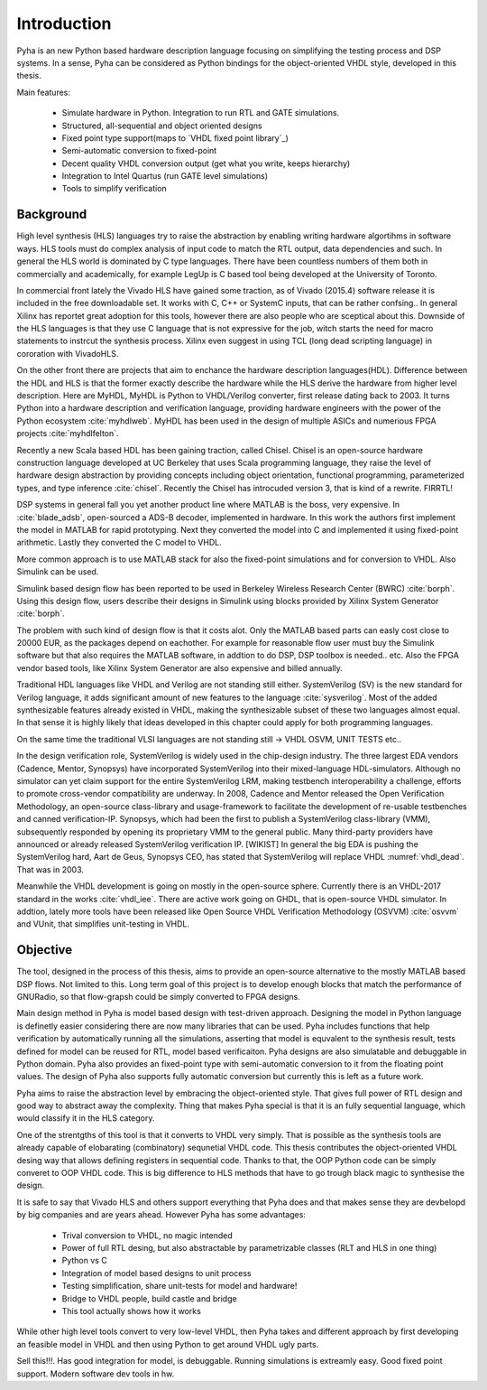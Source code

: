 Introduction
============

Pyha is an new Python based hardware description language focusing on simplifying the testing process and DSP
systems. In a sense, Pyha can be considered as Python bindings for the object-oriented VHDL style, developed in this
thesis.

Main features:

    - Simulate hardware in Python. Integration to run RTL and GATE simulations.
    - Structured, all-sequential and object oriented designs
    - Fixed point type support(maps to `VHDL fixed point library`_)
    - Semi-automatic conversion to fixed-point
    - Decent quality VHDL conversion output (get what you write, keeps hierarchy)
    - Integration to Intel Quartus (run GATE level simulations)
    - Tools to simplify verification

Background
----------

High level synthesis (HLS) languages try to raise the abstraction by enabling writing hardware algortihms in
software ways. HLS tools must do complex analysis of input code to match the RTL output, data dependencies and such.
In general the HLS world is dominated by C type languages. There have been countless numbers of them
both in commercially and academically, for example LegUp is C based tool being developed at the University of Toronto.

In commercial front lately the Vivado HLS have gained some traction, as of Vivado (2015.4) software release
it is included in the free downloadable set. It works with C, C++ or SystemC inputs, that can be rather confsing..
In general Xilinx has reportet great adoption for this tools, however there are also people who are sceptical about this.
Downside of the HLS languages is that they use C language that is not expressive for the job, witch starts the need
for macro statements to instrcut the synthesis process. Xilinx even suggest in using TCL (long dead scripting language)
in cororation with VivadoHLS.

On the other front there are projects that aim to enchance the hardware description languages(HDL). Difference between
the HDL and HLS is that the former exactly describe the hardware while the HLS derive the hardware from higher level
description. Here are MyHDL, MyHDL is Python to VHDL/Verilog converter, first release dating back to 2003. It turns
Python into a hardware description and verification language,
providing hardware engineers with the power of the Python ecosystem :cite:`myhdlweb`.
MyHDL has been used in the design of multiple ASICs and numerious FPGA projects :cite:`myhdlfelton`.

Recently a new Scala based HDL has been gaining traction, called Chisel.
Chisel is an open-source hardware construction language developed at UC Berkeley that uses Scala
programming language, they raise the level of hardware design abstraction by providing
concepts including object orientation, functional programming, parameterized types,
and type inference :cite:`chisel`.
Recently the Chisel has introcuded version 3, that is kind of a rewrite. FIRRTL!

.. todo:: Clash...or remove?

DSP systems in general fall you yet another product line where MATLAB is the boss, very expensive.
In :cite:`blade_adsb`, open-sourced a ADS-B decoder, implemented in hardware. In this work the authors first implement
the model in MATLAB for rapid prototyping. Next they converted the model into C and implemented it using fixed-point
arithmetic. Lastly they converted the C model to VHDL.

More common approach is to use MATLAB stack for also the fixed-point simulations and for conversion to VHDL.
Also Simulink can be used.

Simulink based design flow has been reported to be used in Berkeley Wireless Research Center (BWRC) :cite:`borph`.
Using this design flow, users describe their designs in Simulink using blocks provided by Xilinx System Generator
:cite:`borph`.

The problem with such kind of design flow is that it costs alot. Only the MATLAB based parts can easly cost close
to 20000 EUR, as the packages depend on eachother. For example for reasonable flow user must buy the Simulink software
but that also requires the MATLAB software, in addtion to do DSP, DSP toolbox is needed.. etc.
Also the FPGA vendor based tools, like Xilinx System Generator are also expensive and billed annually.

Traditional HDL languages like VHDL and Verilog are not standing still either.
SystemVerilog (SV) is the new standard for Verilog language, it adds significant amount of new features to the language
:cite:`sysverilog`. Most of the added synthesizable features already existed in VHDL, making the synthesizable subset
of these two languages almost equal. In that sense it is highly likely that ideas developed in this chapter could
apply for both programming languages.

On the same time the traditional VLSI languages are not standing still -> VHDL OSVM, UNIT TESTS etc..

In the design verification role, SystemVerilog is widely used in the chip-design industry.
The three largest EDA vendors (Cadence, Mentor, Synopsys) have incorporated SystemVerilog into
their mixed-language HDL-simulators.
Although no simulator can yet claim support for the entire SystemVerilog LRM, making testbench interoperability a challenge,
efforts to promote cross-vendor compatibility are underway. In 2008, Cadence and Mentor released the Open Verification Methodology,
an open-source class-library and usage-framework to facilitate the development of re-usable testbenches and canned
verification-IP. Synopsys, which had been the first to publish a SystemVerilog class-library (VMM), subsequently
responded by opening its proprietary VMM to the general public. Many third-party providers have announced or already
released SystemVerilog verification IP. [WIKIST]
In general the big EDA is pushing the SystemVerilog hard, Aart de Geus, Synopsys CEO, has stated that
SystemVerilog will replace VHDL :numref:`vhdl_dead`. That was in 2003.

Meanwhile the VHDL development is going on mostly in the open-source sphere. Currently there is an VHDL-2017
standard in the works :cite:`vhdl_iee`. There are active work going on GHDL, that is open-source VHDL simulator.
In addtion, lately more tools have been released like Open Source VHDL Verification Methodology (OSVVM) :cite:`osvvm`
and VUnit, that simplifies unit-testing in VHDL.


Objective
---------

The tool, designed in the process of this thesis, aims to provide an open-source alternative to the
mostly MATLAB based DSP flows. Not limited to this. Long term goal of this project is to develop enough blocks
that match the performance of GNURadio, so that flow-grapsh could be simply converted to FPGA designs.

Main design method in Pyha is model based design with test-driven approach. Designing the model in Python language
is definetly easier considering there are now many libraries that can be used. Pyha includes functions
that help verification by automatically running all the simulations, asserting that model is equvalent to the
synthesis result, tests defined for model can be reused for RTL, model based verificaiton.
Pyha designs are also simulatable and debuggable in Python domain.
Pyha also provides an fixed-point type with semi-automatic conversion to it from the floating point values. The design
of Pyha also supports fully automatic conversion but currently this is left as a future work.

Pyha aims to raise the abstraction level by embracing the object-oriented style. That gives full power of RTL design
and good way to abstract away the complexity. Thing that makes Pyha special is that it is an fully
sequential language, which would classify it in the HLS category.

One of the strentgths of this tool is that it converts to VHDL very simply. That is possible as the  synthesis tools
are already capable of elobarating (combinatory) sequnetial VHDL code. This thesis contributes the object-oriented
VHDL desing way that allows defining registers in sequential code. Thanks to that, the OOP Python code can be
simply converet to OOP VHDL code. This is big difference to HLS methods that have to go trough black magic to synthesise the
design.

It is safe to say that Vivado HLS and others support everything that Pyha does and that makes sense they are devbelopd
by big companies and are years ahead.
However Pyha has some advantages:

    - Trival conversion to VHDL, no magic intended
    - Power of full RTL desing, but also abstractable by parametrizable classes (RLT and HLS in one thing)
    - Python vs C
    - Integration of model based designs to unit process
    - Testing simplification, share unit-tests for model and hardware!
    - Bridge to VHDL people, build castle and bridge
    - This tool actually shows how it works

While other high level tools convert to very low-level VHDL, then Pyha takes and different approach by
first developing an feasible model in VHDL and then using Python to get around VHDL ugly parts.

Sell this!!!. Has good integration for model, is debuggable. Running simulations is extreamly
easy. Good fixed point support. Modern software dev tools in hw.

.. todo::
    Comparison to tools already in Python domain?
    Why do it?
    SELL
    Key feature is simplicity?
